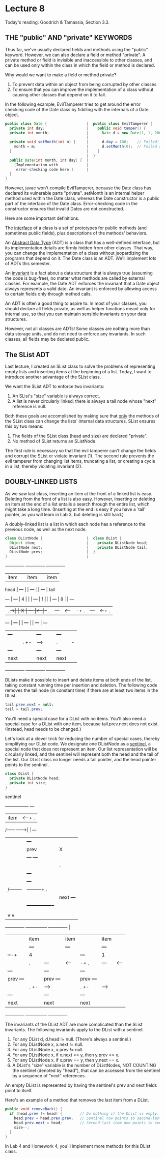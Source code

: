 * Lecture 8
Today's reading:  Goodrich & Tamassia, Section 3.3.
** THE "public" AND "private" KEYWORDS

Thus far, we've usually declared fields and methods using the "public" keyword.
However, we can also declare a field or method "private".  A private method
or field is invisible and inaccessible to other classes, and can be used only
within the class in which the field or method is declared.

Why would we want to make a field or method private?
 1.   To prevent data within an object from being corrupted by other classes.
 2.   To ensure that you can improve the implementation of a class without
      causing other classes that depend on it to fail.

In the following example, EvilTamperer tries to get around the error checking
code of the Date class by fiddling with the internals of a Date object.

#+Begin_SRC java
  public class Date {                  |  public class EvilTamperer {
    private int day;                   |    public void tamper() {
    private int month;                 |      Date d = new Date(1, 1, 2006);
                                       |
    private void setMonth(int m) {     |      d.day = 100;    // Foiled!!
      month = m;                       |      d.setMonth(0);  // Foiled again!!
    }                                  |    }
                                       |  }
    public Date(int month, int day) {  |
      [Implementation with             |
       error-checking code here.]      |
    }
  }
#+END_SRC

However, javac won't compile EvilTamperer, because the Date class has declared
its vulnerable parts "private".  setMonth is an internal helper method used
within the Date class, whereas the Date constructor is a public part of the
interface of the Date class.  Error-checking code in the constructor ensures
that invalid Dates are not constructed.

Here are some important definitions.

The _interface_ of a class is a set of prototypes for public methods (and
sometimes public fields), plus descriptions of the methods' behaviors.

An _Abstract Data Type_ (ADT) is a class that has a well-defined interface, but
its implementation details are firmly hidden from other classes.  That way, you
can change the implementation of a class without jeopardizing the programs that
depend on it.  The Date class is an ADT.  We'll implement lots of ADTs this
semester.

An _invariant_ is a fact about a data structure that is always true (assuming
the code is bug-free), no matter what methods are called by external classes.
For example, the Date ADT enforces the invariant that a Date object always
represents a valid date.  An invariant is enforced by allowing access to
certain fields only through method calls.

An ADT is often a good thing to aspire to.  In most of your classes, you should
declare all fields private, as well as helper functions meant only for internal
use, so that you can maintain sensible invariants on your data structures.

However, not all classes are ADTs!  Some classes are nothing more than data
storage units, and do not need to enforce any invariants.  In such classes, all
fields may be declared public.

** The SList ADT
Last lecture, I created an SList class to solve the problems of representing
empty lists and inserting items at the beginning of a list.  Today, I want to
introduce another advantage of the SList class.

We want the SList ADT to enforce two invariants:
 1.  An SList's "size" variable is always correct.
 2.  A list is never circularly linked; there is always a tail node whose
     "next" reference is null.

Both these goals are accomplished by making sure that _only_ the methods of the
SList class can change the lists' internal data structures.  SList ensures this
by two means:
 1.  The fields of the SList class (head and size) are declared "private".
 2.  No method of SList returns an SListNode.

The first rule is necessary so that the evil tamperer can't change the fields
and corrupt the SList or violate invariant (1).  The second rule prevents the
evil tamperer from changing list items, truncating a list, or creating a cycle
in a list, thereby violating invariant (2).

** DOUBLY-LINKED LISTS

As we saw last class, inserting an item at the front of a linked list is easy.
Deleting from the front of a list is also easy.  However, inserting or deleting
an item at the end of a list entails a search through the entire list, which
might take a long time.  (Inserting at the end is easy if you have a `tail'
pointer, as you will learn in Lab 3, but deleting is still hard.)

A doubly-linked list is a list in which each node has a reference to the
previous node, as well as the next node.

#+Begin_SRC java
  class DListNode {                    |  class DList {
    Object item;                       |    private DListNode head;
    DListNode next;                    |    private DListNode tail;
    DListNode prev;                    |  }
  }                                    |
#+END_SRC

#+begin_ditaa ditaa-images/img6
           +-------------+      +--------------+      +-------------+
           |        item |      |         item |      |        item |
    head   |       +---+ |      |        +---+ |      |       +---+ |   tail
    +---+  | +---+ | 4 | |      |  +---+ | 1 | |      | +---+ | 8 | |  +---+
    | . +->| | X | +---+ |<-----|--+ . | +---+ |<-----|-+ . | +---+ |<-+ . |
    +---+  | +---+       |      |  +---+       |      | +---+       |  +---+ 
           |       +---+ |      |        +---+ |      |       +---+ |  
           |       | . +-|----->|        | . |-|----->|       | X | |
           |       +---+ |      |        +---+ |      |       +---+ |
           |        next |      |         next |      |        next |
           +-------------+      +--------------+      +-------------+
#+end_ditaa

DLists make it possible to insert and delete items at both ends of the list,
taking constant running time per insertion and deletion.  The following code
removes the tail node (in constant time) if there are at least two items in the
DList.

#+Begin_SRC java
  tail.prev.next = null;
  tail = tail.prev;
#+END_SRC

You'll need a special case for a DList with no items.  You'll also need a
special case for a DList with one item, because tail.prev.next does not exist.
(Instead, head needs to be changed.)

Let's look at a clever trick for reducing the number of special cases, thereby
simplifying our DList code.  We designate one DListNode as a _sentinel_, a
special node that does not represent an item.  Our list representation will be
circularly linked, and the sentinel will represent both the head and the tail
of the list.  Our DList class no longer needs a tail pointer, and the head
pointer points to the sentinel.

#+Begin_SRC java
  class DList {
    private DListNode head;
    private int size;
  }
#+END_SRC

#+begin_ditaa ditaa-images/img7 
                          sentinel
                           +----------------+    +---+
                           |          item  |<---+ . |
           /-------------->|                |    +---+
           |               |         +---+  | 
           |               | prev    | X |  |    head
           |               | +---+   +---+  |
           |               | | . |----------|---------------\
           |               | +---+          |               |
           |               |         +---+  |               |
           |      /--------|---------+ . |  |               |
           |      |        |  next   +---+  |<--------------+-------\
           |      |        +----------------+               |       |
           |      |                                         |       |
           |      v                                         v       |
       +-------------+      +---------------+      +-------------+  |
       |   |   item  |      |          item |      |        item |  |
       |   |   +---+ |      |         +---+ |      |       +---+ |  |
       | +-+-+ | 4 | |      | +---+   | 1 | |      | +---+ | 8 | |  |
       | | . | +---+ |<-----|-+ . |   +---+ |<-----|-+ . | +---+ |  |
       | +---+       |      | +---+         |      | +---+       |  |
       | prev  +---+ |      | prev    +---+ |      | prev  +---+ |  |
       |       | . +-|----->|         | . +-|----->|       | . +-|--/
       |       +---+ |      |         +---+ |      |       +---+ |
       |        next |      |          next |      |        next |
       +-------------+      +---------------+      +-------------+  

#+end_ditaa
The invariants of the DList ADT are more complicated than the SList invariants.
The following invariants apply to the DList with a sentinel.
 1.  For any DList d, d.head != null.  (There's always a sentinel.)
 2.  For any DListNode x, x.next != null.
 3.  For any DListNode x, x.prev != null.
 4.  For any DListNode x, if x.next == y, then y.prev == x.
 5.  For any DListNode x, if x.prev == y, then y.next == x.
 6.  A DList's "size" variable is the number of DListNodes, NOT COUNTING the
     sentinel (denoted by "head"), that can be accessed from the sentinel by
     a sequence of "next" references.

An empty DList is represented by having the sentinel's prev and next fields
point to itself.

Here's an example of a method that removes the last item from a DList.

#+Begin_SRC java
  public void removeBack() {
    if (head.prev != head) {        // Do nothing if the DList is empty.
      head.prev = head.prev.prev;   // Sentinel now points to second-last item.
      head.prev.next = head;        // Second-last item now points to sentinel.
      size--;
    }
  }
#+END_SRC

In Lab 4 and Homework 4, you'll implement more methods for this DList class.
